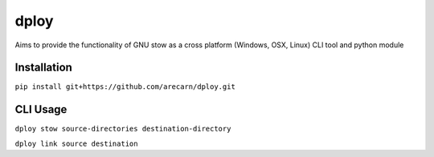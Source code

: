 dploy
=====
Aims to provide the functionality of GNU stow as a cross platform (Windows,
OSX, Linux) CLI tool and python module

Installation
------------
``pip install git+https://github.com/arecarn/dploy.git``

CLI Usage
---------
``dploy stow source-directories destination-directory``

``dploy link source destination``
